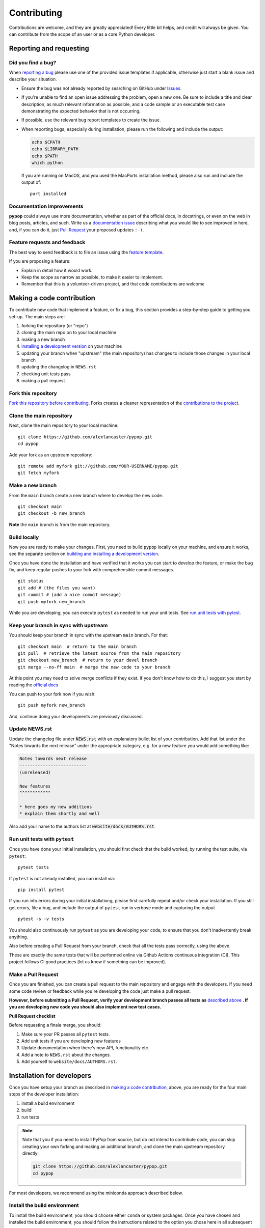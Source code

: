 ============
Contributing
============

.. _guide-contributing-start:

Contributions are welcome, and they are greatly appreciated! Every
little bit helps, and credit will always be given. You can contribute
from the scope of an user or as a core Python developer.

Reporting and requesting
========================

Did you find a bug?
-------------------

When `reporting a bug
<https://github.com/alexlancaster/pypop/issues>`_ please use one of
the provided issue templates if applicable, otherwise just start a
blank issue and describe your situation.

* Ensure the bug was not already reported by searching on GitHub under
  `Issues <https://github.com/alexlancaster/pypop/issues>`_.

* If you're unable to find an open issue addressing the problem, open
  a new one. Be sure to include a title and clear description, as much
  relevant information as possible, and a code sample or an executable
  test case demonstrating the expected behavior that is not occurring.

* If possible, use the relevant bug report templates to create the issue.

* When reporting bugs, especially during installation, please run the
  following and include the output:

  .. code:: shell

     echo $CPATH
     echo $LIBRARY_PATH
     echo $PATH
     which python

  If you are running on MacOS, and you used the MacPorts installation
  method, please also run and include the output of:

  ::

    port installed

  
Documentation improvements
--------------------------

**pypop** could always use more documentation, whether as part of the
official docs, in docstrings, or even on the web in blog posts,
articles, and such. Write us a `documentation issue <https://github.com/alexlancaster/pypop/issues/new>`_ describing what you
would like to see improved in here, and, if you can do
it, just `Pull Request <https://github.com/alexlancaster/pypop/pulls>`_ your proposed updates ``:-)``.

Feature requests and feedback
-----------------------------

The best way to send feedback is to file an issue using the `feature
template
<https://github.com/alexlancaster/pypop/issues/new?assignees=&labels=&projects=&template=feature_request.md>`_.

If you are proposing a feature:

* Explain in detail how it would work.
* Keep the scope as narrow as possible, to make it easier to implement.
* Remember that this is a volunteer-driven project, and that code contributions are welcome 

Making a code contribution
==========================

To contribute new code that implement a feature, or fix a bug, this
section provides a step-by-step guide to getting you set-up.  The main
steps are:

1. forking the repository (or "repo")
2. cloning the main repo on to your local machine
3. making a new branch
4. `installing a development version <Installation for developers_>`_ on your machine
5. updating your branch when "upstream" (the main repository) has changes to include those changes in your local branch
6. updating the changelog in ``NEWS.rst``
7. checking unit tests pass
8. making a pull request


Fork this repository
--------------------

`Fork this repository before contributing`_. Forks creates a cleaner representation of the `contributions to the
project`_.

Clone the main repository
-------------------------

Next, clone the main repository to your local machine:

::

    git clone https://github.com/alexlancaster/pypop.git
    cd pypop

Add your fork as an upstream repository:

::

    git remote add myfork git://github.com/YOUR-USERNAME/pypop.git
    git fetch myfork

Make a new branch
-----------------

From the ``main`` branch create a new branch where to develop the new code.

::

    git checkout main
    git checkout -b new_branch


**Note** the ``main`` branch is from the main repository.

Build locally
-------------

Now you are ready to make your changes.  First, you need to build
``pypop`` locally on your machine, and ensure it works, see the
separate section on `building and installing a development version
<Installation for developers_>`_.

Once you have done the installation and have verified that it works
you can start to develop the feature, or make the bug fix, and keep
regular pushes to your fork with comprehensible commit messages.

::

    git status
    git add # (the files you want)
    git commit # (add a nice commit message)
    git push myfork new_branch

While you are developing, you can execute ``pytest`` as needed to run
your unit tests. See `run unit tests with pytest`_.

Keep your branch in sync with upstream
--------------------------------------

You should keep your branch in sync with the upstream ``main``
branch. For that:

::

    git checkout main  # return to the main branch
    git pull  # retrieve the latest source from the main repository
    git checkout new_branch  # return to your devel branch
    git merge --no-ff main  # merge the new code to your branch

At this point you may need to solve merge conflicts if they exist. If you don't
know how to do this, I suggest you start by reading the `official docs
<https://docs.github.com/en/pull-requests/collaborating-with-pull-requests/addressing-merge-conflicts/resolving-a-merge-conflict-on-github>`_

You can push to your fork now if you wish:

::

    git push myfork new_branch

And, continue doing your developments are previously discussed.

Update NEWS.rst
---------------

Update the changelog file under :code:`NEWS.rst` with an explanatory
bullet list of your contribution. Add that list under the "Notes
towards the next release" under the appropriate category, e.g. for a
new feature you would add something like:

.. code-block:: text

    Notes towards next release
    --------------------------
    (unreleased)

    New features
    ^^^^^^^^^^^^
    
    * here goes my new additions
    * explain them shortly and well


Also add your name to the authors list at :code:`website/docs/AUTHORS.rst`.

Run unit tests with ``pytest``
------------------------------

Once you have done your initial installation, you should first check
that the build worked, by running the test suite, via ``pytest``:

::

   pytest tests

If ``pytest`` is not already installed, you can install via:

::

    pip install pytest
   
If you run into errors during your initial installationg, please first
carefully repeat and/or check your installation. If you still get
errors, file a bug, and include the output of ``pytest`` run in
verbose mode and capturing the output

::

   pytest -s -v tests
   
   
You should also continuously run ``pytest`` as you are developing your
code, to ensure that you don't inadvertently break anything.

Also before creating a Pull Request from your branch, check that all
the tests pass correctly, using the above.

These are exactly the same tests that will be performed online via
Github Actions continuous integration (CI).  This project follows CI
good practices (let us know if something can be improved).

Make a Pull Request
-------------------

Once you are finished, you can create a pull request to the main
repository and engage with the developers.  If you need some code
review or feedback while you're developing the code just make a pull
request.

**However, before submitting a Pull Request, verify your development branch passes all
tests as** `described above <run unit tests with pytest_>`_ **. If you are
developing new code you should also implement new test cases.**

**Pull Request checklist**

Before requesting a finale merge, you should:

1. Make sure your PR passes all ``pytest`` tests.
2. Add unit tests if you are developing new features
3. Update documentation when there's new API, functionality etc.
4. Add a note to ``NEWS.rst`` about the changes.
5. Add yourself to ``website/docs/AUTHORS.rst``.


Installation for developers
===========================

Once you have setup your branch as described in `making a code
contribution`_, above, you are ready for the four main steps of the
developer installation:

1. install a build environment
2. build
3. run tests

.. note::

   Note that you if you need to install PyPop from source, but do not
   intend to contribute code, you can skip creating your own forking
   and making an additional branch, and clone the main upstream
   repository directly:

   .. code:: shell

      git clone https://github.com/alexlancaster/pypop.git
      cd pypop
   
For most developers, we recommend using the miniconda approach
described below.

Install the build environment
-----------------------------

To install the build environment, you should choose either ``conda`` or
system packages. Once you have chosen and installed the build
environment, you should follow the instructions related to the option
you chose here in all subsequent steps.

Install build environment via miniconda (recommended)
~~~~~~~~~~~~~~~~~~~~~~~~~~~~~~~~~~~~~~~~~~~~~~~~~~~~~

1. Visit https://docs.conda.io/en/latest/miniconda.html to download the
   miniconda installer for your platform, and follow the instructions to
   install.

      In principle, the rest of the PyPop miniconda installation process
      should work on any platform that is supported by miniconda, but
      only Linux and MacOS have been tested in standalone mode, at this
      time.

2. Once miniconda is installed, create a new conda environment, using
   the following commands:

   .. code-block:: shell

      conda create -n pypop3 gsl swig python=3

   This will download and create a self-contained build-environment that
   uses of Python to the system-installed one, along with other
   requirements. You will need to use this this environment for the
   build, installation and running of PyPop. The conda environment name,
   above, ``pypop3``, can be replaced with your own name.

      When installing on MacOS, before installing ``conda``, you should
      first to ensure that the Apple Command Line Developer Tools
      (XCode) are
      `installed <https://mac.install.guide/commandlinetools/4.html>`__,
      so you have the compiler (``clang``, the drop-in replacement for
      ``gcc``), ``git`` etc. ``conda`` is unable to include the full
      development environment for ``clang`` as a conda package for legal
      reasons.

3. Activate the environment, and set environments variables needed for
   compilation:

   .. code-block:: shell

      conda activate pypop3
      conda env config vars set CPATH=${CONDA_PREFIX}/include:${CPATH}
      conda env config vars set LIBRARY_PATH=${CONDA_PREFIX}/lib:${LIBRARY_PATH}
      conda env config vars set LD_LIBRARY_PATH=${CONDA_PREFIX}/lib:${LD_LIBRARY_PATH}

4. To ensure that the environment variables are saved, reactivate the
   environment:

   .. code-block:: shell

      conda activate pypop3

5. Skip ahead to `Build PyPop`_.

Install build environment via system packages (advanced)
~~~~~~~~~~~~~~~~~~~~~~~~~~~~~~~~~~~~~~~~~~~~~~~~~~~~~~~~

Unix/Linux:
^^^^^^^^^^^

1. Ensure Python 3 version of ``pip`` is installed:

   ::

      python3 -m ensurepip --user --no-default-pip

   ..

      Note the use of the ``python3`` - you may find this to be
      necessary on systems which parallel-install both Python 2 and 3,
      which is typically the case. On newer systems you may find that
      ``python`` and ``pip`` are, by default, the Python 3 version of
      those tools.

2. Install packages system-wide:

   1. Fedora/Centos/RHEL

      ::

         sudo dnf install git swig gsl-devel python3-devel

   2. Ubuntu

      ::

         sudo apt install git swig libgsl-dev python-setuptools

MacOS X
^^^^^^^

1. Install developer command-line tools:
   https://developer.apple.com/downloads/ (includes ``git``, ``gcc``)

2. Visit http://macports.org and follow the instructions there to
   install the latest version of MacPorts for your version of MacOS X.

3. Set environment variables to use macports version of Python and other
   packages, packages add the following to ``~/.bash_profile``

   .. code:: shell

      export PATH=/opt/local/bin:$PATH
      export LIBRARY_PATH=/opt/local/lib/:$LIBRARY_PATH
      export CPATH=/opt/local/include:$CPATH

4. Rerun your bash shell login in order to make these new exports active
   in your environment. At the command line type:

   .. code:: shell

      exec bash -login

5. Install dependencies via MacPorts and set Python version to use
   (FIXME: currently untested!)

   .. code:: shell

      sudo port install swig-python gsl py39-numpy py39-lxml py39-setuptools py39-pip py39-pytest
      sudo port select --set python python39
      sudo port select --set pip pip39

6. Check that the MacPorts version of Python is active by typing:
   ``which python``, if it is working correctly you should see
   ``/opt/local/bin/python``.

Windows
~~~~~~~

(Currently untested in standalone-mode)


Build PyPop
-----------

You should choose *either* of the following two approaches. Don’t try
to mix-and-match the two. The build-and-install approach is only
recommended if don’t plan to make any modifications to the code
locally.

Build-and-install (not recommended for developers)
~~~~~~~~~~~~~~~~~~~~~~~~~~~~~~~~~~~~~~~~~~~~~~~~~~

Once you have setup your environment and cloned the repo, you can use
the following one-liner to examine the ``setup.py`` and pull all the
required dependencies from ``pypi.org`` and build and install the
package.

   Note that if you use this method and install the package, it will be
   available to run anywhere on your system, by running ``pypop``.

..

   If you use this installation method, changes you make to the code,
   locally, or via subsequent ``git pull`` requests will not be
   available in the installed version until you repeat the
   ``pip install`` command.

1. if you installed the conda development environment, use:

   ::

      pip install .[test]

   ..

      (the ``[test]`` keyword is included to make sure that any package
      requirements for the test suite are installed as well).

2. if you installed a system-wide environment, the process is slightly
   different, because we install into the user’s ``$HOME/.local`` rather
   than the conda environment:

   ::

      pip install --user .[test]

3. PyPop is ready-to-use, you should `run unit tests with pytest`_.

4. if you later decide you want to switch to using the developer
   approach, below, follow the `cleaning up build`_ before
   starting.

Build-and-run-from-checkout (recommended for developers)
~~~~~~~~~~~~~~~~~~~~~~~~~~~~~~~~~~~~~~~~~~~~~~~~~~~~~~~~

1. First manually install the dependencies via ``pip``, note that if you
   are running on Python <= 3.8, you will need to also add
   ``importlib-resources`` to the list of packages, below.

   1. conda

      ::

         pip install numpy lxml psutil pytest

   2. system-wide

      ::

         pip install --user numpy lxml psutil pytest

2. Run the build

   ::

      ./setup.py build

3. You will be runnning PyPop, directly out of the ``src/PyPop``
   subdirectory (e.g. ``./src/PyPop/pypop.py`` and
   ``./src/PyPop/popmeta.py``). Note that you have to include the
   ``.py`` extension when you run from an uninstalled checkout,
   because the script is not installed.

Cleaning up build
~~~~~~~~~~~~~~~~~

If you installed using the approach in `Build-and-install (not recommended
for developers)`_, above, follow the end-user instructions on
:ref:`uninstalling PyPop`.  In addition, to clean-up any compiled
files and force a recompilation from scratch, run the ``clean``
command:

::

   ./setup clean --all


.. _Fork this repository before contributing: https://github.com/alexlancaster/pypop/network/members
.. _up to date with the upstream: https://gist.github.com/CristinaSolana/1885435
.. _contributions to the project: https://github.com/alexlancaster/pypop/network
.. _Gitflow Workflow: https://www.atlassian.com/git/tutorials/comparing-workflows/gitflow-workflow
.. _Pull Request: https://github.com/alexlancaster/pypop/pulls
